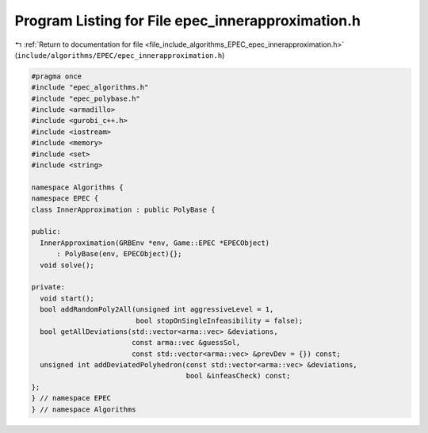 
.. _program_listing_file_include_algorithms_EPEC_epec_innerapproximation.h:

Program Listing for File epec_innerapproximation.h
==================================================

|exhale_lsh| :ref:`Return to documentation for file <file_include_algorithms_EPEC_epec_innerapproximation.h>` (``include/algorithms/EPEC/epec_innerapproximation.h``)

.. |exhale_lsh| unicode:: U+021B0 .. UPWARDS ARROW WITH TIP LEFTWARDS

.. code-block:: cpp

   #pragma once
   #include "epec_algorithms.h"
   #include "epec_polybase.h"
   #include <armadillo>
   #include <gurobi_c++.h>
   #include <iostream>
   #include <memory>
   #include <set>
   #include <string>
   
   namespace Algorithms {
   namespace EPEC {
   class InnerApproximation : public PolyBase {
   
   public:
     InnerApproximation(GRBEnv *env, Game::EPEC *EPECObject)
         : PolyBase(env, EPECObject){};
     void solve();
   
   private:
     void start();
     bool addRandomPoly2All(unsigned int aggressiveLevel = 1,
                            bool stopOnSingleInfeasibility = false);
     bool getAllDeviations(std::vector<arma::vec> &deviations,
                           const arma::vec &guessSol,
                           const std::vector<arma::vec> &prevDev = {}) const;
     unsigned int addDeviatedPolyhedron(const std::vector<arma::vec> &deviations,
                                        bool &infeasCheck) const;
   };
   } // namespace EPEC
   } // namespace Algorithms
